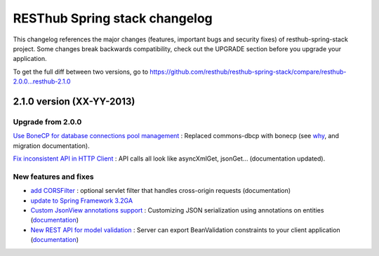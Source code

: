 RESThub Spring stack changelog
==============================

This changelog references the major changes (features, important bugs and security fixes) of resthub-spring-stack project.
Some changes break backwards compatibility, check out the UPGRADE section before you upgrade your application.  

To get the full diff between two versions, go to https://github.com/resthub/resthub-spring-stack/compare/resthub-2.0.0...resthub-2.1.0

2.1.0 version (XX-YY-2013)
--------------------------

Upgrade from 2.0.0
~~~~~~~~~~~~~~~~~~

`Use BoneCP for database connections pool management <https://github.com/resthub/resthub-spring-stack/pull/170>`_ : Replaced commons-dbcp with bonecp (see `why <https://github.com/resthub/resthub-spring-stack/issues/155>`_, and migration documentation).


`Fix inconsistent API in HTTP Client <https://github.com/resthub/resthub-spring-stack/pull/161>`_ : API calls all look like asyncXmlGet, jsonGet... (documentation updated).

New features and fixes
~~~~~~~~~~~~~~~~~~~~~~

* `add CORSFilter <https://github.com/resthub/resthub-spring-stack/pull/171>`_ : optional servlet filter that handles cross-origin requests (documentation)
* `update to Spring Framework 3.2GA <https://github.com/resthub/resthub-spring-stack/issues/138>`_
* `Custom JsonView annotations support <https://github.com/resthub/resthub-spring-stack/issues/154>`_ : Customizing JSON serialization using annotations on entities (`documentation <http://resthub.org/spring-stack.html#custom-json-views>`_)
* `New REST API for model validation <https://github.com/resthub/resthub-spring-stack/pull/166>`_ : Server can export BeanValidation constraints to your client application (`documentation <http://resthub.org/spring-stack.html#validation-api>`_)